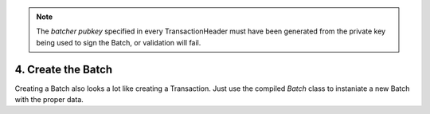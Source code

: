 .. note::

   The *batcher pubkey* specified in every TransactionHeader must have been generated from the private key being used to sign the Batch, or validation will fail.


4. Create the Batch
-------------------

Creating a Batch also looks a lot like creating a Transaction. Just use the compiled *Batch* class to instaniate a new Batch with the proper data.
